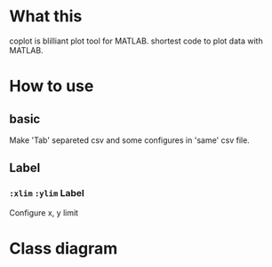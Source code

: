 * What this
coplot is blilliant plot tool for MATLAB.
shortest code to plot data with MATLAB.
* How to use
** basic
Make 'Tab' separeted csv and some configures in 'same' csv file.
** Label
*** =:xlim= =:ylim= Label
Configure x, y limit
* Class diagram
[[./class.png]]
